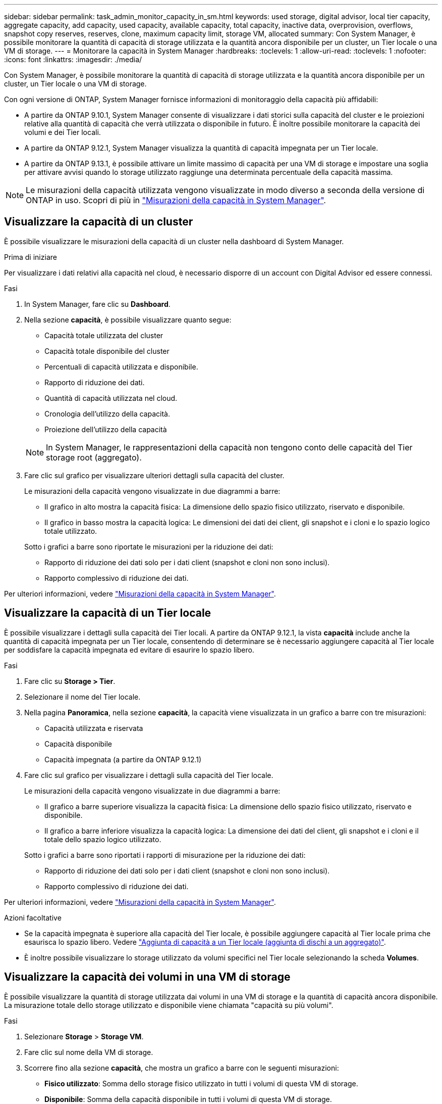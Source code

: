 ---
sidebar: sidebar 
permalink: task_admin_monitor_capacity_in_sm.html 
keywords: used storage, digital advisor, local tier capacity, aggregate capacity, add capacity, used capacity, available capacity, total capacity, inactive data, overprovision, overflows, snapshot copy reserves, reserves, clone, maximum capacity limit, storage VM, allocated 
summary: Con System Manager, è possibile monitorare la quantità di capacità di storage utilizzata e la quantità ancora disponibile per un cluster, un Tier locale o una VM di storage. 
---
= Monitorare la capacità in System Manager
:hardbreaks:
:toclevels: 1
:allow-uri-read: 
:toclevels: 1
:nofooter: 
:icons: font
:linkattrs: 
:imagesdir: ./media/


[role="lead"]
Con System Manager, è possibile monitorare la quantità di capacità di storage utilizzata e la quantità ancora disponibile per un cluster, un Tier locale o una VM di storage.

Con ogni versione di ONTAP, System Manager fornisce informazioni di monitoraggio della capacità più affidabili:

* A partire da ONTAP 9.10.1, System Manager consente di visualizzare i dati storici sulla capacità del cluster e le proiezioni relative alla quantità di capacità che verrà utilizzata o disponibile in futuro. È inoltre possibile monitorare la capacità dei volumi e dei Tier locali.
* A partire da ONTAP 9.12.1, System Manager visualizza la quantità di capacità impegnata per un Tier locale.
* A partire da ONTAP 9.13.1, è possibile attivare un limite massimo di capacità per una VM di storage e impostare una soglia per attivare avvisi quando lo storage utilizzato raggiunge una determinata percentuale della capacità massima.



NOTE: Le misurazioni della capacità utilizzata vengono visualizzate in modo diverso a seconda della versione di ONTAP in uso. Scopri di più in link:./concepts/capacity-measurements-in-sm-concept.html["Misurazioni della capacità in System Manager"].



== Visualizzare la capacità di un cluster

È possibile visualizzare le misurazioni della capacità di un cluster nella dashboard di System Manager.

.Prima di iniziare
Per visualizzare i dati relativi alla capacità nel cloud, è necessario disporre di un account con Digital Advisor ed essere connessi.

.Fasi
. In System Manager, fare clic su *Dashboard*.
. Nella sezione *capacità*, è possibile visualizzare quanto segue:
+
--
** Capacità totale utilizzata del cluster
** Capacità totale disponibile del cluster
** Percentuali di capacità utilizzata e disponibile.
** Rapporto di riduzione dei dati.
** Quantità di capacità utilizzata nel cloud.
** Cronologia dell'utilizzo della capacità.
** Proiezione dell'utilizzo della capacità


--
+

NOTE: In System Manager, le rappresentazioni della capacità non tengono conto delle capacità del Tier storage root (aggregato).

. Fare clic sul grafico per visualizzare ulteriori dettagli sulla capacità del cluster.
+
Le misurazioni della capacità vengono visualizzate in due diagrammi a barre:

+
--
** Il grafico in alto mostra la capacità fisica: La dimensione dello spazio fisico utilizzato, riservato e disponibile.
** Il grafico in basso mostra la capacità logica: Le dimensioni dei dati dei client, gli snapshot e i cloni e lo spazio logico totale utilizzato.


--
+
Sotto i grafici a barre sono riportate le misurazioni per la riduzione dei dati:

+
--
** Rapporto di riduzione dei dati solo per i dati client (snapshot e cloni non sono inclusi).
** Rapporto complessivo di riduzione dei dati.


--


Per ulteriori informazioni, vedere link:./concepts/capacity-measurements-in-sm-concept.html["Misurazioni della capacità in System Manager"].



== Visualizzare la capacità di un Tier locale

È possibile visualizzare i dettagli sulla capacità dei Tier locali. A partire da ONTAP 9.12.1, la vista *capacità* include anche la quantità di capacità impegnata per un Tier locale, consentendo di determinare se è necessario aggiungere capacità al Tier locale per soddisfare la capacità impegnata ed evitare di esaurire lo spazio libero.

.Fasi
. Fare clic su *Storage > Tier*.
. Selezionare il nome del Tier locale.
. Nella pagina *Panoramica*, nella sezione *capacità*, la capacità viene visualizzata in un grafico a barre con tre misurazioni:
+
** Capacità utilizzata e riservata
** Capacità disponibile
** Capacità impegnata (a partire da ONTAP 9.12.1)


. Fare clic sul grafico per visualizzare i dettagli sulla capacità del Tier locale.
+
Le misurazioni della capacità vengono visualizzate in due diagrammi a barre:

+
--
** Il grafico a barre superiore visualizza la capacità fisica: La dimensione dello spazio fisico utilizzato, riservato e disponibile.
** Il grafico a barre inferiore visualizza la capacità logica: La dimensione dei dati del client, gli snapshot e i cloni e il totale dello spazio logico utilizzato.


--
+
Sotto i grafici a barre sono riportati i rapporti di misurazione per la riduzione dei dati:

+
--
** Rapporto di riduzione dei dati solo per i dati client (snapshot e cloni non sono inclusi).
** Rapporto complessivo di riduzione dei dati.


--


Per ulteriori informazioni, vedere link:./concepts/capacity-measurements-in-sm-concept.html["Misurazioni della capacità in System Manager"].

.Azioni facoltative
* Se la capacità impegnata è superiore alla capacità del Tier locale, è possibile aggiungere capacità al Tier locale prima che esaurisca lo spazio libero. Vedere link:./disks-aggregates/add-disks-local-tier-aggr-task.html["Aggiunta di capacità a un Tier locale (aggiunta di dischi a un aggregato)"].
* È inoltre possibile visualizzare lo storage utilizzato da volumi specifici nel Tier locale selezionando la scheda *Volumes*.




== Visualizzare la capacità dei volumi in una VM di storage

È possibile visualizzare la quantità di storage utilizzata dai volumi in una VM di storage e la quantità di capacità ancora disponibile. La misurazione totale dello storage utilizzato e disponibile viene chiamata "capacità su più volumi".

.Fasi
. Selezionare *Storage* > *Storage VM*.
. Fare clic sul nome della VM di storage.
. Scorrere fino alla sezione *capacità*, che mostra un grafico a barre con le seguenti misurazioni:
+
--
** *Fisico utilizzato*: Somma dello storage fisico utilizzato in tutti i volumi di questa VM di storage.
** *Disponibile*: Somma della capacità disponibile in tutti i volumi di questa VM di storage.
** *Logica utilizzata*: Somma dello storage logico utilizzato in tutti i volumi di questa VM di storage.


--


Per ulteriori informazioni sulle misurazioni, vedere link:./concepts/capacity-measurements-in-sm-concept.html["Misurazioni della capacità in System Manager"].



== Visualizzare il limite massimo di capacità di una VM di storage

A partire da ONTAP 9.13.1, è possibile visualizzare il limite massimo di capacità di una VM di storage.

.Prima di iniziare
È necessario link:manage-max-cap-limit-svm-in-sm-task.html["Abilitare il limite massimo di capacità di una VM di storage"] prima di visualizzarlo.

.Fasi
. Selezionare *Storage* > *Storage VM*.
+
È possibile visualizzare le misurazioni della capacità massima in due modi:

+
--
** Nella riga relativa alla VM di storage, visualizzare la colonna *capacità massima* che contiene un grafico a barre che mostra la capacità utilizzata, la capacità disponibile e la capacità massima.
** Fare clic sul nome della VM di storage. Nella scheda *Panoramica*, scorrere per visualizzare i valori di soglia di avviso relativi alla capacità massima, alla capacità allocata e alla capacità nella colonna di sinistra.


--


.Informazioni correlate
* link:manage-max-cap-limit-svm-in-sm-task.html#edit-max-cap-limit-svm["Modificare il limite massimo di capacità di una VM di storage"]
* link:./concepts/capacity-measurements-in-sm-concept.html["Misurazioni della capacità in System Manager"]


